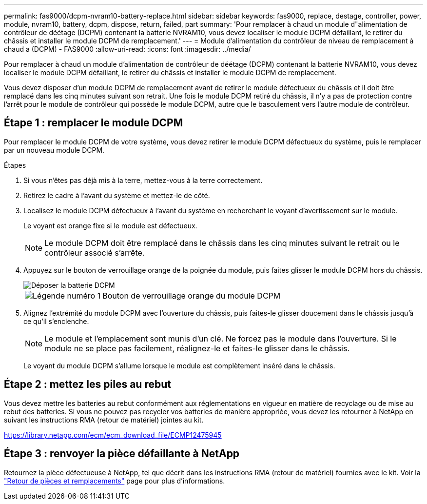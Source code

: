 ---
permalink: fas9000/dcpm-nvram10-battery-replace.html 
sidebar: sidebar 
keywords: fas9000, replace, destage, controller, power, module, nvram10, battery, dcpm, dispose, return, failed, part 
summary: 'Pour remplacer à chaud un module d"alimentation de contrôleur de déétage (DCPM) contenant la batterie NVRAM10, vous devez localiser le module DCPM défaillant, le retirer du châssis et installer le module DCPM de remplacement.' 
---
= Module d'alimentation du contrôleur de niveau de remplacement à chaud a (DCPM) - FAS9000
:allow-uri-read: 
:icons: font
:imagesdir: ../media/


[role="lead"]
Pour remplacer à chaud un module d'alimentation de contrôleur de déétage (DCPM) contenant la batterie NVRAM10, vous devez localiser le module DCPM défaillant, le retirer du châssis et installer le module DCPM de remplacement.

Vous devez disposer d'un module DCPM de remplacement avant de retirer le module défectueux du châssis et il doit être remplacé dans les cinq minutes suivant son retrait. Une fois le module DCPM retiré du châssis, il n'y a pas de protection contre l'arrêt pour le module de contrôleur qui possède le module DCPM, autre que le basculement vers l'autre module de contrôleur.



== Étape 1 : remplacer le module DCPM

Pour remplacer le module DCPM de votre système, vous devez retirer le module DCPM défectueux du système, puis le remplacer par un nouveau module DCPM.

.Étapes
. Si vous n'êtes pas déjà mis à la terre, mettez-vous à la terre correctement.
. Retirez le cadre à l'avant du système et mettez-le de côté.
. Localisez le module DCPM défectueux à l'avant du système en recherchant le voyant d'avertissement sur le module.
+
Le voyant est orange fixe si le module est défectueux.

+

NOTE: Le module DCPM doit être remplacé dans le châssis dans les cinq minutes suivant le retrait ou le contrôleur associé s'arrête.

. Appuyez sur le bouton de verrouillage orange de la poignée du module, puis faites glisser le module DCPM hors du châssis.
+
image::../media/drw_9000_remove_nv_battery.png[Déposer la batterie DCPM]

+
[cols="1,4"]
|===


 a| 
image:../media/icon_round_1.png["Légende numéro 1"]
 a| 
Bouton de verrouillage orange du module DCPM

|===
. Alignez l'extrémité du module DCPM avec l'ouverture du châssis, puis faites-le glisser doucement dans le châssis jusqu'à ce qu'il s'enclenche.
+

NOTE: Le module et l'emplacement sont munis d'un clé. Ne forcez pas le module dans l'ouverture. Si le module ne se place pas facilement, réalignez-le et faites-le glisser dans le châssis.

+
Le voyant du module DCPM s'allume lorsque le module est complètement inséré dans le châssis.





== Étape 2 : mettez les piles au rebut

Vous devez mettre les batteries au rebut conformément aux réglementations en vigueur en matière de recyclage ou de mise au rebut des batteries. Si vous ne pouvez pas recycler vos batteries de manière appropriée, vous devez les retourner à NetApp en suivant les instructions RMA (retour de matériel) jointes au kit.

https://library.netapp.com/ecm/ecm_download_file/ECMP12475945[]



== Étape 3 : renvoyer la pièce défaillante à NetApp

Retournez la pièce défectueuse à NetApp, tel que décrit dans les instructions RMA (retour de matériel) fournies avec le kit. Voir la https://mysupport.netapp.com/site/info/rma["Retour de pièces et remplacements"] page pour plus d'informations.
